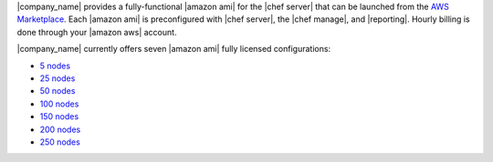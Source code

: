 .. The contents of this file are included in multiple topics.
.. This file should not be changed in a way that hinders its ability to appear in multiple documentation sets.

|company_name| provides a fully-functional |amazon ami| for the |chef server| that can be launched from the `AWS Marketplace <https://aws.amazon.com/marketplace/seller-profile/ref=srh_res_product_vendor?ie=UTF8&id=e7b7691e-634a-4d35-b729-a8b576175e8c>`__. Each |amazon ami| is preconfigured with |chef server|, the |chef manage|, and |reporting|. Hourly billing is done through your |amazon aws| account.

|company_name| currently offers seven |amazon ami| fully licensed configurations:

* `5 nodes <https://aws.amazon.com/marketplace/pp/B010OMNV2W>`__
* `25 nodes <https://aws.amazon.com/marketplace/pp/B010OMO0UE>`__
* `50 nodes <https://aws.amazon.com/marketplace/pp/B010OMNZNW>`__
* `100 nodes <https://aws.amazon.com/marketplace/pp/B010OMNWBW>`__
* `150 nodes <https://aws.amazon.com/marketplace/pp/B010OMO25W>`__
* `200 nodes <https://aws.amazon.com/marketplace/pp/B010OMCM6I>`__
* `250 nodes <https://aws.amazon.com/marketplace/pp/B010OMNXH0>`__
